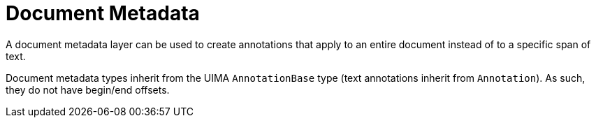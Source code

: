 = Document Metadata

A document metadata layer can be used to create annotations that apply to an entire document
instead of to a specific span of text.

Document metadata types inherit from the UIMA `AnnotationBase` type (text annotations inherit from
`Annotation`). As such, they do not have begin/end offsets.

